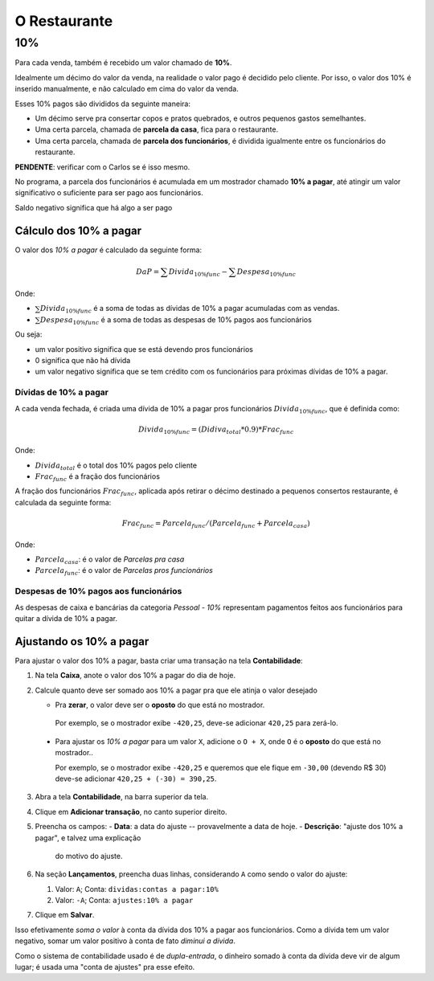 #############
O Restaurante
#############

.. _restaurante-10%:

10%
===

Para cada venda, também é recebido um valor chamado de **10%**.

Idealmente um décimo do valor da venda, na realidade o valor pago é
decidido pelo cliente. Por isso, o valor dos 10% é inserido manualmente,
e não calculado em cima do valor da venda.

Esses 10% pagos são divididos da seguinte maneira:

* Um décimo serve pra consertar copos e pratos quebrados, e outros pequenos
  gastos semelhantes.

* Uma certa parcela, chamada de **parcela da casa**, fica para o
  restaurante.

* Uma certa parcela, chamada de **parcela dos funcionários**, é dividida
  igualmente entre os funcionários do restaurante.

**PENDENTE**: verificar com o Carlos se é isso mesmo.

No programa, a parcela dos funcionários é acumulada em um mostrador
chamado **10% a pagar**, até atingir um valor significativo o suficiente
para ser pago aos funcionários.

Saldo negativo significa que há algo a ser pago 

Cálculo dos 10% a pagar
^^^^^^^^^^^^^^^^^^^^^^^

O valor dos *10% a pagar* é calculado da seguinte forma:

.. math::
    DaP =  \sum Divida_{10\% func} - \sum Despesa_{10\% func}

Onde:

* :math:`\sum Divida_{10\% func}` é a soma de todas as dívidas de 10% a
  pagar acumuladas com as vendas.

* :math:`\sum Despesa_{10\% func}` é a soma de todas as despesas de 10%
  pagos aos funcionários

Ou seja:

* um valor positivo significa que se está devendo pros funcionários

* 0 significa que não há dívida

* um valor negativo significa que se tem crédito com os funcionários
  para próximas dívidas de 10% a pagar.

Dívidas de 10% a pagar
----------------------

A cada venda fechada, é criada uma dívida de 10% a pagar pros funcionários
:math:`Divida_{10\% func}`, que é definida como:

.. math::
    Divida_{10\% func} = (Didiva_total * 0.9) * Frac_{func}

Onde:

* :math:`Divida_{total}` é o total dos 10% pagos pelo cliente
* :math:`Frac_{func}` é a fração dos funcionários

A fração dos funcionários :math:`Frac_{func}`, aplicada após retirar o décimo
destinado a pequenos consertos restaurante, é calculada da seguinte
forma:

.. math::
    Frac_{func} = Parcela_{func} / (Parcela_{func} + Parcela_{casa})

Onde:

* :math:`Parcela_{casa}`: é o valor de *Parcelas pra casa*
* :math:`Parcela_{func}`: é o valor de *Parcelas pros funcionários*


Despesas de 10% pagos aos funcionários
--------------------------------------

As despesas de caixa e bancárias da categoria *Pessoal - 10%*
representam pagamentos feitos aos funcionários para quitar a dívida de
10% a pagar.

Ajustando os 10% a pagar
^^^^^^^^^^^^^^^^^^^^^^^^

Para ajustar o valor dos 10% a pagar, basta criar uma transação na tela **Contabilidade**:

1. Na tela **Caixa**, anote o valor dos 10% a pagar do dia de hoje.

2. Calcule quanto deve ser somado aos 10% a pagar pra que ele
   atinja o valor desejado

   - Pra **zerar**, o valor deve ser o **oposto** do que está no
     mostrador.

    Por exemplo, se o mostrador exibe ``-420,25``, deve-se adicionar
    ``420,25`` para zerá-lo.

  - Para ajustar os *10% a pagar* para um valor ``X``, adicione o
    ``O + X``, onde ``O`` é o **oposto** do que está no mostrador..

    Por exemplo, se o mostrador exibe ``-420,25`` e queremos que ele
    fique em ``-30,00`` (devendo R$ 30)  deve-se adicionar ``420,25 +
    (-30) = 390,25``.

3. Abra a tela **Contabilidade**, na barra superior da tela.

4. Clique em **Adicionar transação**, no canto superior direito.

5. Preencha os campos:
   - **Data**: a data do ajuste -- provavelmente a data de hoje.
   - **Descrição**: "ajuste dos 10% a pagar", e talvez uma explicação
     do motivo do ajuste.

6. Na seção **Lançamentos**, preencha duas linhas, considerando ``A``
   como sendo o valor do ajuste:

   1. Valor: ``A``; Conta: ``dividas:contas a pagar:10%``
   2. Valor: ``-A``; Conta: ``ajustes:10% a pagar``

7. Clique em **Salvar**.


Isso efetivamente *soma o valor* à conta da dívida dos 10% a pagar
aos funcionários. Como a dívida tem um valor negativo, somar um valor
positivo à conta de fato *diminui a dívida*.

Como o sistema de contabilidade usado é de *dupla-entrada*, o
dinheiro somado à conta da dívida deve vir de algum lugar; é usada
uma "conta de ajustes" pra esse efeito.
